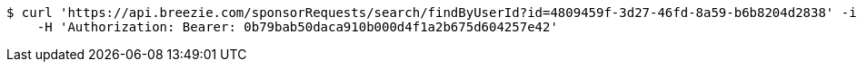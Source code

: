 [source,bash]
----
$ curl 'https://api.breezie.com/sponsorRequests/search/findByUserId?id=4809459f-3d27-46fd-8a59-b6b8204d2838' -i \
    -H 'Authorization: Bearer: 0b79bab50daca910b000d4f1a2b675d604257e42'
----